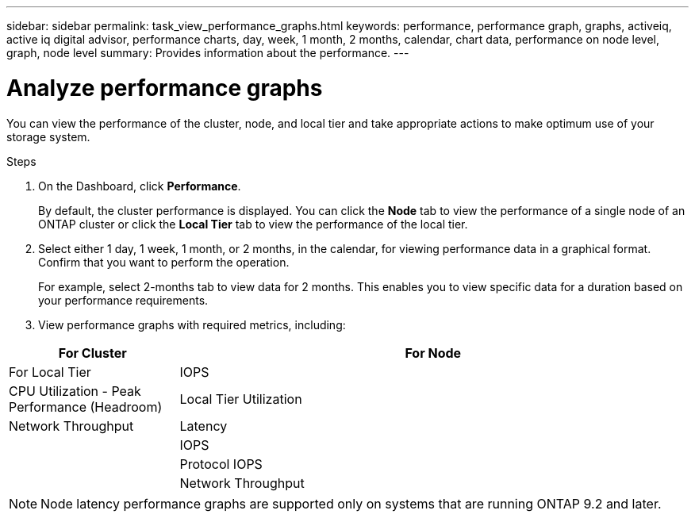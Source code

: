 ---
sidebar: sidebar
permalink: task_view_performance_graphs.html
keywords: performance, performance graph, graphs, activeiq, active iq digital advisor, performance charts, day, week, 1 month, 2 months, calendar, chart data, performance on node level, graph, node level
summary: Provides information about the performance.
---

= Analyze performance graphs
:toc: macro
:toclevels: 1
:hardbreaks:
:nofooter:
:icons: font
:linkattrs:
:imagesdir: ./media/

[.lead]
You can view the performance of the cluster, node, and local tier and take appropriate actions to make optimum use of your storage system.

.Steps
. On the Dashboard, click *Performance*.
+
By default, the cluster performance is displayed. You can click the *Node* tab to view the performance of a single node of an ONTAP cluster or click the *Local Tier* tab to view the performance of the local tier.
. Select either 1 day, 1 week, 1 month, or 2 months, in the calendar, for viewing performance data in a graphical format. Confirm that you want to perform the operation.
+
For example, select 2-months tab to view data for 2 months. This enables you to view specific data for a duration based on your performance requirements.
. View performance graphs with required metrics, including:

[cols=3*,options="header",cols="25,75"]
|===
| For Cluster
| For Node
| For Local Tier
| IOPS | CPU Utilization - Peak Performance (Headroom) | Local Tier Utilization
| Network Throughput | Latency
|  | IOPS
|  | Protocol IOPS
|  | Network Throughput
|===

NOTE: Node latency performance graphs are supported only on systems that are running ONTAP 9.2 and later.
